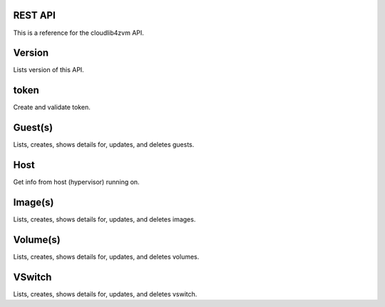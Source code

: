 ==========
 REST API
==========

This is a reference for the cloudlib4zvm API.

=========
 Version
=========

Lists version of this API.

=======
 token
=======

Create and validate token.

==========
 Guest(s)
==========

Lists, creates, shows details for, updates, and deletes guests.

======
 Host
======

Get info from host (hypervisor) running on.

==========
 Image(s)
==========

Lists, creates, shows details for, updates, and deletes images.

===========
 Volume(s)
===========

Lists, creates, shows details for, updates, and deletes volumes.

=========
 VSwitch
=========

Lists, creates, shows details for, updates, and deletes vswitch.
